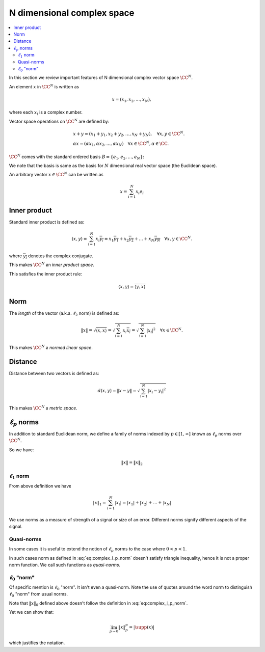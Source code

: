 
.. _sec:complex_space:
 
N dimensional complex space
===================================================

.. contents:: :local:


In this section we review important features of N dimensional
complex vector space :math:`\CC^N`. 



.. definition:: 

    Let :math:`\CC` denote the field of complex numbers. For any positive integer :math:`N`, the set of all :math:`N`-tuples of
    complex numbers forms an :math:`N`-dimensional vector space over :math:`\CC` which 
    is denoted as :math:`\CC^N` and
    sometimes called *complex vector space*.

An element :math:`x` in :math:`\CC^N` is written as 


.. math::
      x  = (x_1, x_2, \ldots, x_N),

where each :math:`x_i` is a complex number.

Vector space operations on :math:`\CC^N` are defined by:


.. math::
      &x + y = (x_1 + y_1, x_2 + y_2, \dots, x_N + y_N), \quad \forall x, y \in \CC^N.\\
      & \alpha x = (\alpha x_1, \alpha x_2, \dots, \alpha x_N) \quad \forall x \in \CC^N, \alpha \in \CC .


:math:`\CC^N` comes with the standard ordered basis :math:`B = \{e_1, e_2, \dots, e_N\}`:


.. math::
    :label: eq:complex_standard_basis

    \begin{aligned}
      & e_1  = (1,0,\dots, 0),\\
      & e_2  = (0,1,\dots, 0),\\
      &\vdots\\
      & e_N  = (0,0,\dots, 1)
    \end{aligned}


We note that the basis is same as the basis for :math:`N` dimensional
real vector space (the Euclidean space).

An arbitrary vector :math:`x\in\CC^N` can be written as


.. math::
      x = \sum_{i=1}^{N}x_i e_i


 
Inner product
----------------------------------------------------

Standard inner product is defined as:


.. math::
      \langle x, y \rangle = \sum_{i=1}^{N} x_i \overline{y_i} = 
      x_1 \overline{y_1} + x_2 \overline{y_2} + \dots + 
      x_N \overline{y_N} \quad \forall x, y \in \CC^N.

where :math:`\overline{y_i}` denotes the complex conjugate.

This makes :math:`\CC^N` an *inner product space*.

This satisfies the inner product rule:



.. math::
      \langle x, y \rangle  = \overline{\langle y, x \rangle}


 
Norm
----------------------------------------------------


The *length* of the vector (a.k.a. :math:`\ell_2` norm) is defined as:


.. math::
      \| x \| = \sqrt{\langle x, x \rangle} 
      = \sqrt{\sum_{i=1}^{N} x_i \overline{x_i} }
      = \sqrt{\sum_{i=1}^{N} |x_i|^2 }
      \quad \forall x \in \CC^N.


This makes :math:`\CC^N`  a *normed linear space*.

 
Distance
----------------------------------------------------


Distance between two vectors is defined as:



.. math::
      d(x,y) = \| x  - y \| = \sqrt{\sum_{i=1}^{N} |x_i - y_i|^2}


This makes  :math:`\CC^N`  a *metric space*.

 
:math:`\ell_p` norms
----------------------------------------------------


In addition to standard Euclidean norm, we define a family of norms indexed by :math:`p \in [1, \infty]` known as
:math:`\ell_p` norms over :math:`\CC^N`.


.. definition:: 

    :math:`\ell_p` norm is defined as:
    
    
    .. math::
        :label: eq:complex_l_p_norm
    
          \| x \|_p = \begin{cases}
           \left ( \sum_{i=1}^{N} | x |_i^p  \right ) ^ {\frac{1}{p}} &  p \in [1, \infty)\\
          \underset{1 \leq i \leq N}{\max} |x_i| &  p = \infty
          \end{cases}
    



So we have:


.. math::
      \| x \| = \| x \|_2



 
:math:`\ell_1` norm
""""""""""""""""""""""""""""""""""""""""""""""""""""""

From above definition we have 


.. math::
      \|x\|_1 = \sum_{i=1}^N |x_i|= |x_1| + |x_2| + \dots  + | x_N|


We use norms as a measure of strength of a signal or size of an error. Different norms signify different
aspects of the signal.

 
Quasi-norms
""""""""""""""""""""""""""""""""""""""""""""""""""""""
In some cases it is useful to extend the notion of 
:math:`\ell_p` norms to the case
where :math:`0 < p < 1`. 

In such cases norm as defined in :eq:`eq:complex_l_p_norm` doesn't 
satisfy triangle inequality, hence it is not
a proper norm function. We call such functions as *quasi-norms*.

 
:math:`\ell_0` "norm"
""""""""""""""""""""""""""""""""""""""""""""""""""""""


Of specific mention is :math:`\ell_0` "norm". It isn't even a quasi-norm. Note the use of quotes around the word
norm to distinguish :math:`\ell_0` "norm" from usual norms.


.. _def:linalg:cplx_l_0_norm:

.. definition:: 

    
    :math:`\ell_0` "norm" is defined as:
    
    
    .. math::
        :label: eq:linalg:cplx:l_0_norm
    
          \| x \|_0 = | \supp(x) |
    
    
    where :math:`\supp(x) = \{ i : x_i \neq 0\}` denotes the support of :math:`x`.



Note that :math:`\| x \|_0` defined above doesn't 
follow the definition in :eq:`eq:complex_l_p_norm`. 

Yet we can show that:


.. math::
      \lim_{p\to 0} \| x \|_p^p = | \supp(x) |


which justifies the notation.

